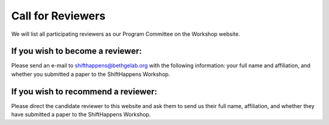 Call for Reviewers 
==================

We will list all participating reviewers as our Program Committee on the Workshop website.

If you wish to become a reviewer:
---------------------------------
Please send an e-mail to shifthappens@bethgelab.org with the following information: your full name and affiliation, and whether you submitted a paper to the ShiftHappens Workshop.


If you wish to recommend a reviewer:
------------------------------------
Please direct the candidate reviewer to this website and ask them to send us their full name, affiliation, and whether they have submitted a paper to the ShiftHappens Workshop.
